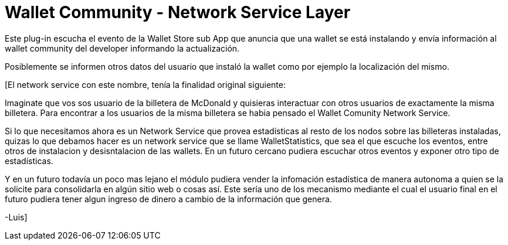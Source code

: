 = Wallet Community - Network Service Layer

Este plug-in escucha el evento de la Wallet Store sub App que anuncia que una wallet se está instalando y envía información al wallet community del developer informando la actualización.

Posiblemente se informen otros datos del usuario que instaló la wallet como por ejemplo la localización del mismo.


[El network service con este nombre, tenía la finalidad original siguiente:

Imaginate que vos sos usuario de la billetera de McDonald y quisieras interactuar con otros usuarios de exactamente la misma billetera. Para encontrar a los usuarios de la misma billetera se habia pensado el Wallet Comunity Network Service.

Si lo que necesitamos ahora es un Network Service que provea estadísticas al resto de los nodos sobre las billeteras instaladas, quizas lo que debamos hacer es un network service que se llame WalletStatistics, que sea el que escuche los eventos, entre otros de instalacion y desisntalacion de las wallets. En un futuro cercano pudiera escuchar otros eventos y exponer otro tipo de estadísticas.

Y en un futuro todavía un poco mas lejano el módulo pudiera vender la infomación estadística de manera autonoma a quien se la solicite para consolidarla en algún sitio web o cosas así. Este sería uno de los mecanismo mediante el cual el usuario final en el futuro pudiera tener algun ingreso de dinero a cambio de la información que genera.

-Luis]
